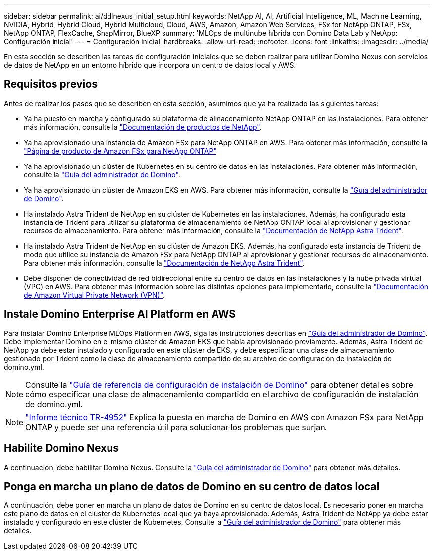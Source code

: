 ---
sidebar: sidebar 
permalink: ai/ddlnexus_initial_setup.html 
keywords: NetApp AI, AI, Artificial Intelligence, ML, Machine Learning, NVIDIA, Hybrid, Hybrid Cloud, Hybrid Multicloud, Cloud, AWS, Amazon, Amazon Web Services, FSx for NetApp ONTAP, FSx, NetApp ONTAP, FlexCache, SnapMirror, BlueXP 
summary: 'MLOps de multinube híbrida con Domino Data Lab y NetApp: Configuración inicial' 
---
= Configuración inicial
:hardbreaks:
:allow-uri-read: 
:nofooter: 
:icons: font
:linkattrs: 
:imagesdir: ../media/


[role="lead"]
En esta sección se describen las tareas de configuración iniciales que se deben realizar para utilizar Domino Nexus con servicios de datos de NetApp en un entorno híbrido que incorpora un centro de datos local y AWS.



== Requisitos previos

Antes de realizar los pasos que se describen en esta sección, asumimos que ya ha realizado las siguientes tareas:

* Ya ha puesto en marcha y configurado su plataforma de almacenamiento NetApp ONTAP en las instalaciones. Para obtener más información, consulte la link:https://www.netapp.com/support-and-training/documentation/["Documentación de productos de NetApp"].
* Ya ha aprovisionado una instancia de Amazon FSx para NetApp ONTAP en AWS. Para obtener más información, consulte la link:https://aws.amazon.com/fsx/netapp-ontap/["Página de producto de Amazon FSx para NetApp ONTAP"].
* Ya ha aprovisionado un clúster de Kubernetes en su centro de datos en las instalaciones. Para obtener más información, consulte la link:https://docs.dominodatalab.com/en/latest/admin_guide/b35e66/admin-guide/["Guía del administrador de Domino"].
* Ya ha aprovisionado un clúster de Amazon EKS en AWS. Para obtener más información, consulte la link:https://docs.dominodatalab.com/en/latest/admin_guide/b35e66/admin-guide/["Guía del administrador de Domino"].
* Ha instalado Astra Trident de NetApp en su clúster de Kubernetes en las instalaciones. Además, ha configurado esta instancia de Trident para utilizar su plataforma de almacenamiento de NetApp ONTAP local al aprovisionar y gestionar recursos de almacenamiento. Para obtener más información, consulte la link:https://docs.netapp.com/us-en/trident/index.html["Documentación de NetApp Astra Trident"].
* Ha instalado Astra Trident de NetApp en su clúster de Amazon EKS. Además, ha configurado esta instancia de Trident de modo que utilice su instancia de Amazon FSx para NetApp ONTAP al aprovisionar y gestionar recursos de almacenamiento. Para obtener más información, consulte la link:https://docs.netapp.com/us-en/trident/index.html["Documentación de NetApp Astra Trident"].
* Debe disponer de conectividad de red bidireccional entre su centro de datos en las instalaciones y la nube privada virtual (VPC) en AWS. Para obtener más información sobre las distintas opciones para implementarlo, consulte la link:https://docs.aws.amazon.com/vpc/latest/userguide/vpn-connections.html["Documentación de Amazon Virtual Private Network (VPN)"].




== Instale Domino Enterprise AI Platform en AWS

Para instalar Domino Enterprise MLOps Platform en AWS, siga las instrucciones descritas en link:https://docs.dominodatalab.com/en/latest/admin_guide/c1eec3/deploy-domino/["Guía del administrador de Domino"]. Debe implementar Domino en el mismo clúster de Amazon EKS que había aprovisionado previamente. Además, Astra Trident de NetApp ya debe estar instalado y configurado en este clúster de EKS, y debe especificar una clase de almacenamiento gestionado por Trident como la clase de almacenamiento compartido de su archivo de configuración de instalación de domino.yml.


NOTE: Consulte la link:https://docs.dominodatalab.com/en/latest/admin_guide/7f4331/install-configuration-reference/#storage-classes["Guía de referencia de configuración de instalación de Domino"] para obtener detalles sobre cómo especificar una clase de almacenamiento compartido en el archivo de configuración de instalación de domino.yml.


NOTE: link:https://www.netapp.com/media/79922-tr-4952.pdf["Informe técnico TR-4952"] Explica la puesta en marcha de Domino en AWS con Amazon FSx para NetApp ONTAP y puede ser una referencia útil para solucionar los problemas que surjan.



== Habilite Domino Nexus

A continuación, debe habilitar Domino Nexus. Consulte la link:https://docs.dominodatalab.com/en/latest/admin_guide/c65074/nexus-hybrid-architecture/["Guía del administrador de Domino"] para obtener más detalles.



== Ponga en marcha un plano de datos de Domino en su centro de datos local

A continuación, debe poner en marcha un plano de datos de Domino en su centro de datos local. Es necesario poner en marcha este plano de datos en el clúster de Kubernetes local que ya haya aprovisionado. Además, Astra Trident de NetApp ya debe estar instalado y configurado en este clúster de Kubernetes. Consulte la link:https://docs.dominodatalab.com/en/latest/admin_guide/5781ea/data-planes/["Guía del administrador de Domino"] para obtener más detalles.
